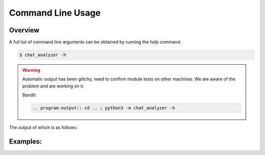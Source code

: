 Command Line Usage
===================

Overview
--------

A full list of command line arguments can be obtained by running the help command:

.. code:: console

   $ chat_analyzer -h

.. warning::

    Automatic output has been glitchy, need to confirm module tests on other machines. We are aware of the problem and are working on it.

    Bandit:

    .. code-block:: 

        .. program-output:: cd .. ; python3 -m chat_analyzer -h



The output of which is as follows:

.. program-output:: cd .. ; python3 -m chat_analyzer -h
    :shell:


Examples:
---------